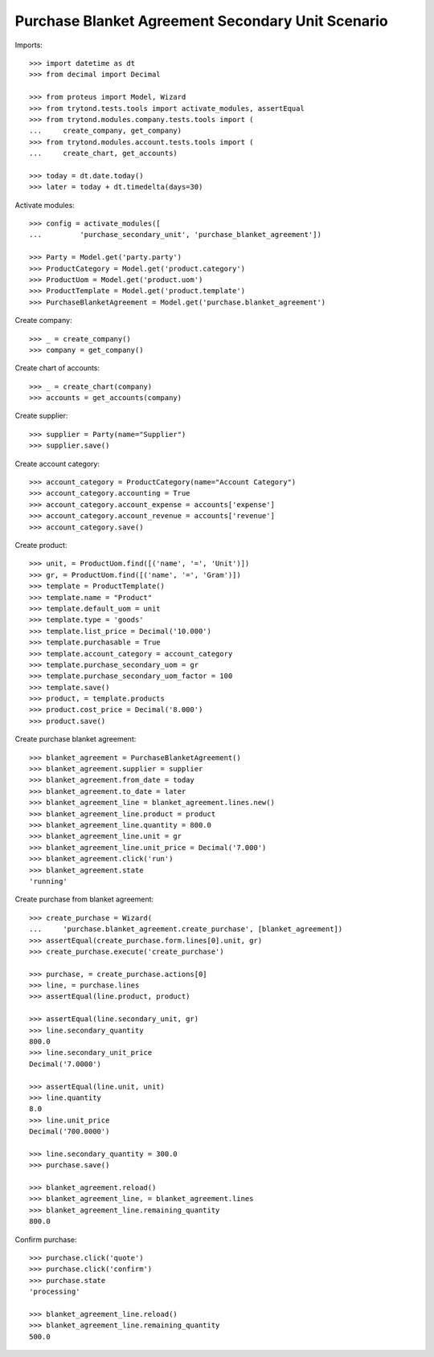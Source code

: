 ==================================================
Purchase Blanket Agreement Secondary Unit Scenario
==================================================

Imports::

    >>> import datetime as dt
    >>> from decimal import Decimal

    >>> from proteus import Model, Wizard
    >>> from trytond.tests.tools import activate_modules, assertEqual
    >>> from trytond.modules.company.tests.tools import (
    ...     create_company, get_company)
    >>> from trytond.modules.account.tests.tools import (
    ...     create_chart, get_accounts)

    >>> today = dt.date.today()
    >>> later = today + dt.timedelta(days=30)


Activate modules::

    >>> config = activate_modules([
    ...         'purchase_secondary_unit', 'purchase_blanket_agreement'])

    >>> Party = Model.get('party.party')
    >>> ProductCategory = Model.get('product.category')
    >>> ProductUom = Model.get('product.uom')
    >>> ProductTemplate = Model.get('product.template')
    >>> PurchaseBlanketAgreement = Model.get('purchase.blanket_agreement')

Create company::

    >>> _ = create_company()
    >>> company = get_company()

Create chart of accounts::

    >>> _ = create_chart(company)
    >>> accounts = get_accounts(company)

Create supplier::

    >>> supplier = Party(name="Supplier")
    >>> supplier.save()

Create account category::

    >>> account_category = ProductCategory(name="Account Category")
    >>> account_category.accounting = True
    >>> account_category.account_expense = accounts['expense']
    >>> account_category.account_revenue = accounts['revenue']
    >>> account_category.save()

Create product::

    >>> unit, = ProductUom.find([('name', '=', 'Unit')])
    >>> gr, = ProductUom.find([('name', '=', 'Gram')])
    >>> template = ProductTemplate()
    >>> template.name = "Product"
    >>> template.default_uom = unit
    >>> template.type = 'goods'
    >>> template.list_price = Decimal('10.000')
    >>> template.purchasable = True
    >>> template.account_category = account_category
    >>> template.purchase_secondary_uom = gr
    >>> template.purchase_secondary_uom_factor = 100
    >>> template.save()
    >>> product, = template.products
    >>> product.cost_price = Decimal('8.000')
    >>> product.save()

Create purchase blanket agreement::

    >>> blanket_agreement = PurchaseBlanketAgreement()
    >>> blanket_agreement.supplier = supplier
    >>> blanket_agreement.from_date = today
    >>> blanket_agreement.to_date = later
    >>> blanket_agreement_line = blanket_agreement.lines.new()
    >>> blanket_agreement_line.product = product
    >>> blanket_agreement_line.quantity = 800.0
    >>> blanket_agreement_line.unit = gr
    >>> blanket_agreement_line.unit_price = Decimal('7.000')
    >>> blanket_agreement.click('run')
    >>> blanket_agreement.state
    'running'

Create purchase from blanket agreement::

    >>> create_purchase = Wizard(
    ...     'purchase.blanket_agreement.create_purchase', [blanket_agreement])
    >>> assertEqual(create_purchase.form.lines[0].unit, gr)
    >>> create_purchase.execute('create_purchase')

    >>> purchase, = create_purchase.actions[0]
    >>> line, = purchase.lines
    >>> assertEqual(line.product, product)

    >>> assertEqual(line.secondary_unit, gr)
    >>> line.secondary_quantity
    800.0
    >>> line.secondary_unit_price
    Decimal('7.0000')

    >>> assertEqual(line.unit, unit)
    >>> line.quantity
    8.0
    >>> line.unit_price
    Decimal('700.0000')

    >>> line.secondary_quantity = 300.0
    >>> purchase.save()

    >>> blanket_agreement.reload()
    >>> blanket_agreement_line, = blanket_agreement.lines
    >>> blanket_agreement_line.remaining_quantity
    800.0

Confirm purchase::

    >>> purchase.click('quote')
    >>> purchase.click('confirm')
    >>> purchase.state
    'processing'

    >>> blanket_agreement_line.reload()
    >>> blanket_agreement_line.remaining_quantity
    500.0
